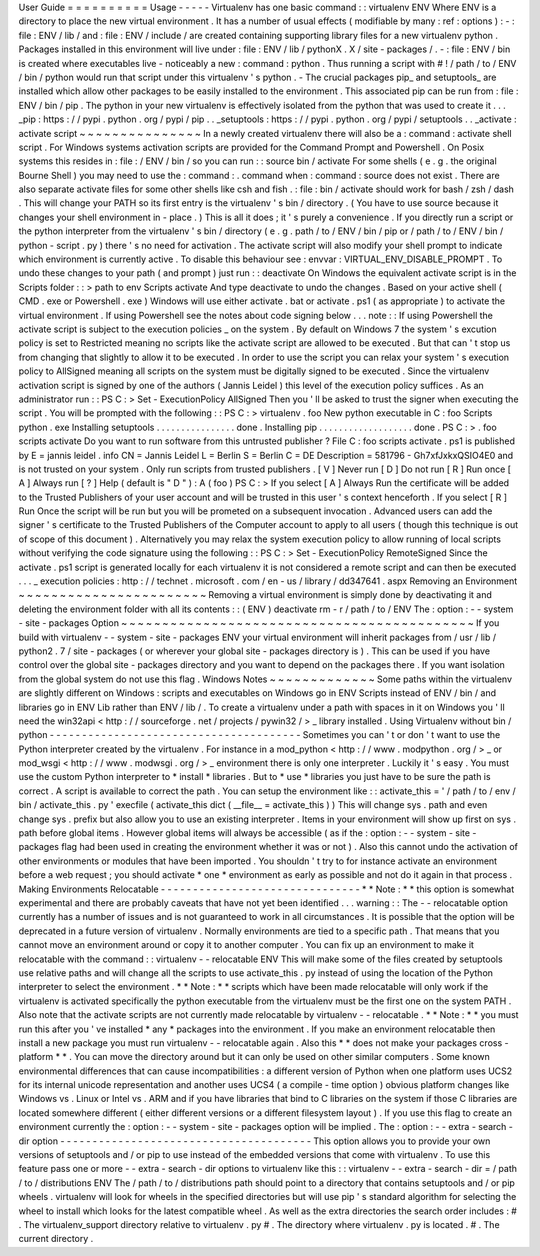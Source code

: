 User
Guide
=
=
=
=
=
=
=
=
=
=
Usage
-
-
-
-
-
Virtualenv
has
one
basic
command
:
:
virtualenv
ENV
Where
ENV
is
a
directory
to
place
the
new
virtual
environment
.
It
has
a
number
of
usual
effects
(
modifiable
by
many
:
ref
:
options
)
:
-
:
file
:
ENV
/
lib
/
and
:
file
:
ENV
/
include
/
are
created
containing
supporting
library
files
for
a
new
virtualenv
python
.
Packages
installed
in
this
environment
will
live
under
:
file
:
ENV
/
lib
/
pythonX
.
X
/
site
-
packages
/
.
-
:
file
:
ENV
/
bin
is
created
where
executables
live
-
noticeably
a
new
:
command
:
python
.
Thus
running
a
script
with
#
!
/
path
/
to
/
ENV
/
bin
/
python
would
run
that
script
under
this
virtualenv
'
s
python
.
-
The
crucial
packages
pip_
and
setuptools_
are
installed
which
allow
other
packages
to
be
easily
installed
to
the
environment
.
This
associated
pip
can
be
run
from
:
file
:
ENV
/
bin
/
pip
.
The
python
in
your
new
virtualenv
is
effectively
isolated
from
the
python
that
was
used
to
create
it
.
.
.
_pip
:
https
:
/
/
pypi
.
python
.
org
/
pypi
/
pip
.
.
_setuptools
:
https
:
/
/
pypi
.
python
.
org
/
pypi
/
setuptools
.
.
_activate
:
activate
script
~
~
~
~
~
~
~
~
~
~
~
~
~
~
~
In
a
newly
created
virtualenv
there
will
also
be
a
:
command
:
activate
shell
script
.
For
Windows
systems
activation
scripts
are
provided
for
the
Command
Prompt
and
Powershell
.
On
Posix
systems
this
resides
in
:
file
:
/
ENV
/
bin
/
so
you
can
run
:
:
source
bin
/
activate
For
some
shells
(
e
.
g
.
the
original
Bourne
Shell
)
you
may
need
to
use
the
:
command
:
.
command
when
:
command
:
source
does
not
exist
.
There
are
also
separate
activate
files
for
some
other
shells
like
csh
and
fish
.
:
file
:
bin
/
activate
should
work
for
bash
/
zsh
/
dash
.
This
will
change
your
PATH
so
its
first
entry
is
the
virtualenv
'
s
bin
/
directory
.
(
You
have
to
use
source
because
it
changes
your
shell
environment
in
-
place
.
)
This
is
all
it
does
;
it
'
s
purely
a
convenience
.
If
you
directly
run
a
script
or
the
python
interpreter
from
the
virtualenv
'
s
bin
/
directory
(
e
.
g
.
path
/
to
/
ENV
/
bin
/
pip
or
/
path
/
to
/
ENV
/
bin
/
python
-
script
.
py
)
there
'
s
no
need
for
activation
.
The
activate
script
will
also
modify
your
shell
prompt
to
indicate
which
environment
is
currently
active
.
To
disable
this
behaviour
see
:
envvar
:
VIRTUAL_ENV_DISABLE_PROMPT
.
To
undo
these
changes
to
your
path
(
and
prompt
)
just
run
:
:
deactivate
On
Windows
the
equivalent
activate
script
is
in
the
Scripts
folder
:
:
>
\
path
\
to
\
env
\
Scripts
\
activate
And
type
deactivate
to
undo
the
changes
.
Based
on
your
active
shell
(
CMD
.
exe
or
Powershell
.
exe
)
Windows
will
use
either
activate
.
bat
or
activate
.
ps1
(
as
appropriate
)
to
activate
the
virtual
environment
.
If
using
Powershell
see
the
notes
about
code
signing
below
.
.
.
note
:
:
If
using
Powershell
the
activate
script
is
subject
to
the
execution
policies
_
on
the
system
.
By
default
on
Windows
7
the
system
'
s
excution
policy
is
set
to
Restricted
meaning
no
scripts
like
the
activate
script
are
allowed
to
be
executed
.
But
that
can
'
t
stop
us
from
changing
that
slightly
to
allow
it
to
be
executed
.
In
order
to
use
the
script
you
can
relax
your
system
'
s
execution
policy
to
AllSigned
meaning
all
scripts
on
the
system
must
be
digitally
signed
to
be
executed
.
Since
the
virtualenv
activation
script
is
signed
by
one
of
the
authors
(
Jannis
Leidel
)
this
level
of
the
execution
policy
suffices
.
As
an
administrator
run
:
:
PS
C
:
\
>
Set
-
ExecutionPolicy
AllSigned
Then
you
'
ll
be
asked
to
trust
the
signer
when
executing
the
script
.
You
will
be
prompted
with
the
following
:
:
PS
C
:
\
>
virtualenv
.
\
foo
New
python
executable
in
C
:
\
foo
\
Scripts
\
python
.
exe
Installing
setuptools
.
.
.
.
.
.
.
.
.
.
.
.
.
.
.
.
done
.
Installing
pip
.
.
.
.
.
.
.
.
.
.
.
.
.
.
.
.
.
.
.
done
.
PS
C
:
\
>
.
\
foo
\
scripts
\
activate
Do
you
want
to
run
software
from
this
untrusted
publisher
?
File
C
:
\
foo
\
scripts
\
activate
.
ps1
is
published
by
E
=
jannis
leidel
.
info
CN
=
Jannis
Leidel
L
=
Berlin
S
=
Berlin
C
=
DE
Description
=
581796
-
Gh7xfJxkxQSIO4E0
and
is
not
trusted
on
your
system
.
Only
run
scripts
from
trusted
publishers
.
[
V
]
Never
run
[
D
]
Do
not
run
[
R
]
Run
once
[
A
]
Always
run
[
?
]
Help
(
default
is
"
D
"
)
:
A
(
foo
)
PS
C
:
\
>
If
you
select
[
A
]
Always
Run
the
certificate
will
be
added
to
the
Trusted
Publishers
of
your
user
account
and
will
be
trusted
in
this
user
'
s
context
henceforth
.
If
you
select
[
R
]
Run
Once
the
script
will
be
run
but
you
will
be
prometed
on
a
subsequent
invocation
.
Advanced
users
can
add
the
signer
'
s
certificate
to
the
Trusted
Publishers
of
the
Computer
account
to
apply
to
all
users
(
though
this
technique
is
out
of
scope
of
this
document
)
.
Alternatively
you
may
relax
the
system
execution
policy
to
allow
running
of
local
scripts
without
verifying
the
code
signature
using
the
following
:
:
PS
C
:
\
>
Set
-
ExecutionPolicy
RemoteSigned
Since
the
activate
.
ps1
script
is
generated
locally
for
each
virtualenv
it
is
not
considered
a
remote
script
and
can
then
be
executed
.
.
.
_
execution
policies
:
http
:
/
/
technet
.
microsoft
.
com
/
en
-
us
/
library
/
dd347641
.
aspx
Removing
an
Environment
~
~
~
~
~
~
~
~
~
~
~
~
~
~
~
~
~
~
~
~
~
~
~
Removing
a
virtual
environment
is
simply
done
by
deactivating
it
and
deleting
the
environment
folder
with
all
its
contents
:
:
(
ENV
)
deactivate
rm
-
r
/
path
/
to
/
ENV
The
:
option
:
-
-
system
-
site
-
packages
Option
~
~
~
~
~
~
~
~
~
~
~
~
~
~
~
~
~
~
~
~
~
~
~
~
~
~
~
~
~
~
~
~
~
~
~
~
~
~
~
~
~
~
~
If
you
build
with
virtualenv
-
-
system
-
site
-
packages
ENV
your
virtual
environment
will
inherit
packages
from
/
usr
/
lib
/
python2
.
7
/
site
-
packages
(
or
wherever
your
global
site
-
packages
directory
is
)
.
This
can
be
used
if
you
have
control
over
the
global
site
-
packages
directory
and
you
want
to
depend
on
the
packages
there
.
If
you
want
isolation
from
the
global
system
do
not
use
this
flag
.
Windows
Notes
~
~
~
~
~
~
~
~
~
~
~
~
~
Some
paths
within
the
virtualenv
are
slightly
different
on
Windows
:
scripts
and
executables
on
Windows
go
in
ENV
\
Scripts
\
instead
of
ENV
/
bin
/
and
libraries
go
in
ENV
\
Lib
\
rather
than
ENV
/
lib
/
.
To
create
a
virtualenv
under
a
path
with
spaces
in
it
on
Windows
you
'
ll
need
the
win32api
<
http
:
/
/
sourceforge
.
net
/
projects
/
pywin32
/
>
_
library
installed
.
Using
Virtualenv
without
bin
/
python
-
-
-
-
-
-
-
-
-
-
-
-
-
-
-
-
-
-
-
-
-
-
-
-
-
-
-
-
-
-
-
-
-
-
-
-
-
-
-
Sometimes
you
can
'
t
or
don
'
t
want
to
use
the
Python
interpreter
created
by
the
virtualenv
.
For
instance
in
a
mod_python
<
http
:
/
/
www
.
modpython
.
org
/
>
_
or
mod_wsgi
<
http
:
/
/
www
.
modwsgi
.
org
/
>
_
environment
there
is
only
one
interpreter
.
Luckily
it
'
s
easy
.
You
must
use
the
custom
Python
interpreter
to
*
install
*
libraries
.
But
to
*
use
*
libraries
you
just
have
to
be
sure
the
path
is
correct
.
A
script
is
available
to
correct
the
path
.
You
can
setup
the
environment
like
:
:
activate_this
=
'
/
path
/
to
/
env
/
bin
/
activate_this
.
py
'
execfile
(
activate_this
dict
(
__file__
=
activate_this
)
)
This
will
change
sys
.
path
and
even
change
sys
.
prefix
but
also
allow
you
to
use
an
existing
interpreter
.
Items
in
your
environment
will
show
up
first
on
sys
.
path
before
global
items
.
However
global
items
will
always
be
accessible
(
as
if
the
:
option
:
-
-
system
-
site
-
packages
flag
had
been
used
in
creating
the
environment
whether
it
was
or
not
)
.
Also
this
cannot
undo
the
activation
of
other
environments
or
modules
that
have
been
imported
.
You
shouldn
'
t
try
to
for
instance
activate
an
environment
before
a
web
request
;
you
should
activate
*
one
*
environment
as
early
as
possible
and
not
do
it
again
in
that
process
.
Making
Environments
Relocatable
-
-
-
-
-
-
-
-
-
-
-
-
-
-
-
-
-
-
-
-
-
-
-
-
-
-
-
-
-
-
-
*
*
Note
:
*
*
this
option
is
somewhat
experimental
and
there
are
probably
caveats
that
have
not
yet
been
identified
.
.
.
warning
:
:
The
-
-
relocatable
option
currently
has
a
number
of
issues
and
is
not
guaranteed
to
work
in
all
circumstances
.
It
is
possible
that
the
option
will
be
deprecated
in
a
future
version
of
virtualenv
.
Normally
environments
are
tied
to
a
specific
path
.
That
means
that
you
cannot
move
an
environment
around
or
copy
it
to
another
computer
.
You
can
fix
up
an
environment
to
make
it
relocatable
with
the
command
:
:
virtualenv
-
-
relocatable
ENV
This
will
make
some
of
the
files
created
by
setuptools
use
relative
paths
and
will
change
all
the
scripts
to
use
activate_this
.
py
instead
of
using
the
location
of
the
Python
interpreter
to
select
the
environment
.
*
*
Note
:
*
*
scripts
which
have
been
made
relocatable
will
only
work
if
the
virtualenv
is
activated
specifically
the
python
executable
from
the
virtualenv
must
be
the
first
one
on
the
system
PATH
.
Also
note
that
the
activate
scripts
are
not
currently
made
relocatable
by
virtualenv
-
-
relocatable
.
*
*
Note
:
*
*
you
must
run
this
after
you
'
ve
installed
*
any
*
packages
into
the
environment
.
If
you
make
an
environment
relocatable
then
install
a
new
package
you
must
run
virtualenv
-
-
relocatable
again
.
Also
this
*
*
does
not
make
your
packages
cross
-
platform
*
*
.
You
can
move
the
directory
around
but
it
can
only
be
used
on
other
similar
computers
.
Some
known
environmental
differences
that
can
cause
incompatibilities
:
a
different
version
of
Python
when
one
platform
uses
UCS2
for
its
internal
unicode
representation
and
another
uses
UCS4
(
a
compile
-
time
option
)
obvious
platform
changes
like
Windows
vs
.
Linux
or
Intel
vs
.
ARM
and
if
you
have
libraries
that
bind
to
C
libraries
on
the
system
if
those
C
libraries
are
located
somewhere
different
(
either
different
versions
or
a
different
filesystem
layout
)
.
If
you
use
this
flag
to
create
an
environment
currently
the
:
option
:
-
-
system
-
site
-
packages
option
will
be
implied
.
The
:
option
:
-
-
extra
-
search
-
dir
option
-
-
-
-
-
-
-
-
-
-
-
-
-
-
-
-
-
-
-
-
-
-
-
-
-
-
-
-
-
-
-
-
-
-
-
-
-
-
-
This
option
allows
you
to
provide
your
own
versions
of
setuptools
and
/
or
pip
to
use
instead
of
the
embedded
versions
that
come
with
virtualenv
.
To
use
this
feature
pass
one
or
more
-
-
extra
-
search
-
dir
options
to
virtualenv
like
this
:
:
virtualenv
-
-
extra
-
search
-
dir
=
/
path
/
to
/
distributions
ENV
The
/
path
/
to
/
distributions
path
should
point
to
a
directory
that
contains
setuptools
and
/
or
pip
wheels
.
virtualenv
will
look
for
wheels
in
the
specified
directories
but
will
use
pip
'
s
standard
algorithm
for
selecting
the
wheel
to
install
which
looks
for
the
latest
compatible
wheel
.
As
well
as
the
extra
directories
the
search
order
includes
:
#
.
The
virtualenv_support
directory
relative
to
virtualenv
.
py
#
.
The
directory
where
virtualenv
.
py
is
located
.
#
.
The
current
directory
.
